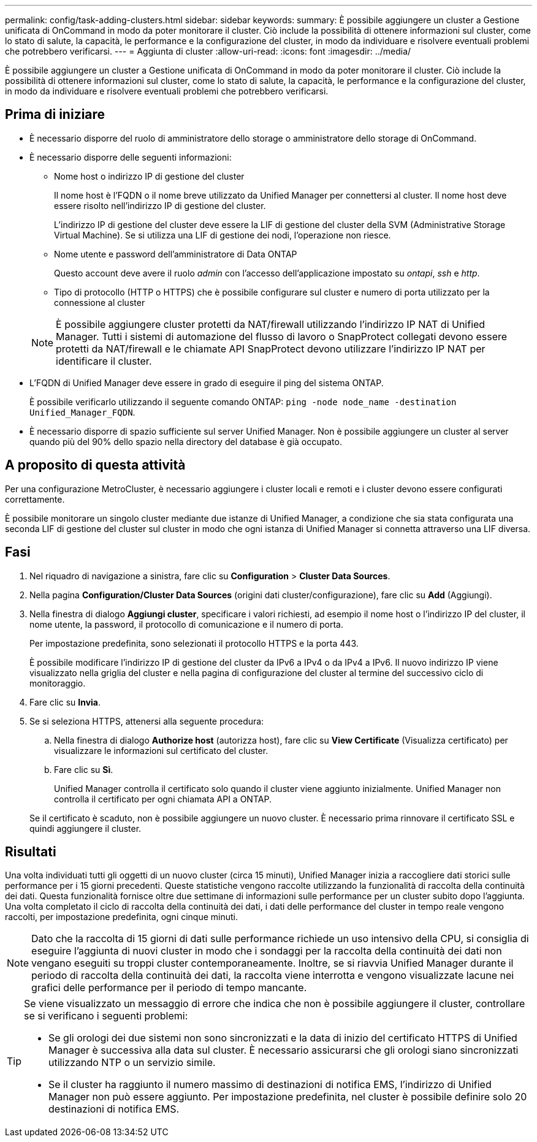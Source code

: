 ---
permalink: config/task-adding-clusters.html 
sidebar: sidebar 
keywords:  
summary: È possibile aggiungere un cluster a Gestione unificata di OnCommand in modo da poter monitorare il cluster. Ciò include la possibilità di ottenere informazioni sul cluster, come lo stato di salute, la capacità, le performance e la configurazione del cluster, in modo da individuare e risolvere eventuali problemi che potrebbero verificarsi. 
---
= Aggiunta di cluster
:allow-uri-read: 
:icons: font
:imagesdir: ../media/


[role="lead"]
È possibile aggiungere un cluster a Gestione unificata di OnCommand in modo da poter monitorare il cluster. Ciò include la possibilità di ottenere informazioni sul cluster, come lo stato di salute, la capacità, le performance e la configurazione del cluster, in modo da individuare e risolvere eventuali problemi che potrebbero verificarsi.



== Prima di iniziare

* È necessario disporre del ruolo di amministratore dello storage o amministratore dello storage di OnCommand.
* È necessario disporre delle seguenti informazioni:
+
** Nome host o indirizzo IP di gestione del cluster
+
Il nome host è l'FQDN o il nome breve utilizzato da Unified Manager per connettersi al cluster. Il nome host deve essere risolto nell'indirizzo IP di gestione del cluster.

+
L'indirizzo IP di gestione del cluster deve essere la LIF di gestione del cluster della SVM (Administrative Storage Virtual Machine). Se si utilizza una LIF di gestione dei nodi, l'operazione non riesce.

** Nome utente e password dell'amministratore di Data ONTAP
+
Questo account deve avere il ruolo _admin_ con l'accesso dell'applicazione impostato su _ontapi_, _ssh_ e _http_.

** Tipo di protocollo (HTTP o HTTPS) che è possibile configurare sul cluster e numero di porta utilizzato per la connessione al cluster


+
[NOTE]
====
È possibile aggiungere cluster protetti da NAT/firewall utilizzando l'indirizzo IP NAT di Unified Manager. Tutti i sistemi di automazione del flusso di lavoro o SnapProtect collegati devono essere protetti da NAT/firewall e le chiamate API SnapProtect devono utilizzare l'indirizzo IP NAT per identificare il cluster.

====
* L'FQDN di Unified Manager deve essere in grado di eseguire il ping del sistema ONTAP.
+
È possibile verificarlo utilizzando il seguente comando ONTAP: `ping -node node_name -destination Unified_Manager_FQDN`.

* È necessario disporre di spazio sufficiente sul server Unified Manager. Non è possibile aggiungere un cluster al server quando più del 90% dello spazio nella directory del database è già occupato.




== A proposito di questa attività

Per una configurazione MetroCluster, è necessario aggiungere i cluster locali e remoti e i cluster devono essere configurati correttamente.

È possibile monitorare un singolo cluster mediante due istanze di Unified Manager, a condizione che sia stata configurata una seconda LIF di gestione del cluster sul cluster in modo che ogni istanza di Unified Manager si connetta attraverso una LIF diversa.



== Fasi

. Nel riquadro di navigazione a sinistra, fare clic su *Configuration* > *Cluster Data Sources*.
. Nella pagina *Configuration/Cluster Data Sources* (origini dati cluster/configurazione), fare clic su *Add* (Aggiungi).
. Nella finestra di dialogo *Aggiungi cluster*, specificare i valori richiesti, ad esempio il nome host o l'indirizzo IP del cluster, il nome utente, la password, il protocollo di comunicazione e il numero di porta.
+
Per impostazione predefinita, sono selezionati il protocollo HTTPS e la porta 443.

+
È possibile modificare l'indirizzo IP di gestione del cluster da IPv6 a IPv4 o da IPv4 a IPv6. Il nuovo indirizzo IP viene visualizzato nella griglia del cluster e nella pagina di configurazione del cluster al termine del successivo ciclo di monitoraggio.

. Fare clic su *Invia*.
. Se si seleziona HTTPS, attenersi alla seguente procedura:
+
.. Nella finestra di dialogo *Authorize host* (autorizza host), fare clic su *View Certificate* (Visualizza certificato) per visualizzare le informazioni sul certificato del cluster.
.. Fare clic su *Sì*.
+
Unified Manager controlla il certificato solo quando il cluster viene aggiunto inizialmente. Unified Manager non controlla il certificato per ogni chiamata API a ONTAP.

+
Se il certificato è scaduto, non è possibile aggiungere un nuovo cluster. È necessario prima rinnovare il certificato SSL e quindi aggiungere il cluster.







== Risultati

Una volta individuati tutti gli oggetti di un nuovo cluster (circa 15 minuti), Unified Manager inizia a raccogliere dati storici sulle performance per i 15 giorni precedenti. Queste statistiche vengono raccolte utilizzando la funzionalità di raccolta della continuità dei dati. Questa funzionalità fornisce oltre due settimane di informazioni sulle performance per un cluster subito dopo l'aggiunta. Una volta completato il ciclo di raccolta della continuità dei dati, i dati delle performance del cluster in tempo reale vengono raccolti, per impostazione predefinita, ogni cinque minuti.

[NOTE]
====
Dato che la raccolta di 15 giorni di dati sulle performance richiede un uso intensivo della CPU, si consiglia di eseguire l'aggiunta di nuovi cluster in modo che i sondaggi per la raccolta della continuità dei dati non vengano eseguiti su troppi cluster contemporaneamente. Inoltre, se si riavvia Unified Manager durante il periodo di raccolta della continuità dei dati, la raccolta viene interrotta e vengono visualizzate lacune nei grafici delle performance per il periodo di tempo mancante.

====
[TIP]
====
Se viene visualizzato un messaggio di errore che indica che non è possibile aggiungere il cluster, controllare se si verificano i seguenti problemi:

* Se gli orologi dei due sistemi non sono sincronizzati e la data di inizio del certificato HTTPS di Unified Manager è successiva alla data sul cluster. È necessario assicurarsi che gli orologi siano sincronizzati utilizzando NTP o un servizio simile.
* Se il cluster ha raggiunto il numero massimo di destinazioni di notifica EMS, l'indirizzo di Unified Manager non può essere aggiunto. Per impostazione predefinita, nel cluster è possibile definire solo 20 destinazioni di notifica EMS.


====